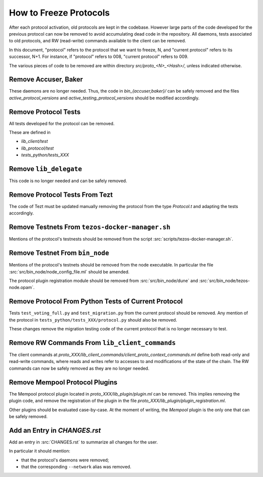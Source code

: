 How to Freeze Protocols
=======================

After each protocol activation, old protocols are kept in the codebase.
However large parts of the code developed for the previous protocol can now be
removed to avoid accumulating dead code in the repository. All daemons, tests
associated to old protocols, and RW (read-write) commands available to the client can be
removed.

In this document, "protocol" refers to the protocol that we want to freeze, N,
and "current protocol" refers to its successor, N+1. For instance, if
"protocol" refers to 008, "current protocol" refers to 009.

The various pieces of code to be removed are within directory
`src/proto_<N>_<Hash>/`, unless indicated otherwise.

Remove Accuser, Baker
---------------------

These daemons are no longer needed. Thus, the code in
`bin_{accuser,baker}/` can be safely removed and the files
`active_protocol_versions` and `active_testing_protocol_versions` should be
modified accordingly.

Remove Protocol Tests
---------------------

All tests developed for the protocol can be removed.

These are defined in

- `lib_client/test`
- `lib_protocol/test`
- `tests_python/tests_XXX`

Remove ``lib_delegate``
-----------------------

This code is no longer needed and can be safely removed.

Remove Protocol Tests From Tezt
-------------------------------

The code of Tezt must be updated manually removing the protocol from the type
`Protocol.t` and adapting the tests accordingly.

Remove Testnets From ``tezos-docker-manager.sh``
------------------------------------------------

Mentions of the protocol's testnests should be removed from the script
:src:`scripts/tezos-docker-manager.sh`.

Remove Testnet From ``bin_node``
--------------------------------

Mentions of the protocol's testnets should be removed from the node executable.
In particular the file :src:`src/bin_node/node_config_file.ml` should be
amended.

The protocol plugin registration module should be removed from
:src:`src/bin_node/dune` and :src:`src/bin_node/tezos-node.opam`.

Remove Protocol From Python Tests of Current Protocol
-----------------------------------------------------

Tests ``test_voting_full.py`` and ``test_migration.py`` from the current
protocol should be removed. Any mention of the protocol in
``tests_python/tests_XXX/protocol.py`` should also be removed.

These changes remove the migration testing code of the current protocol that is
no longer necessary to test.

Remove RW Commands From ``lib_client_commands``
-----------------------------------------------

The client commands at
`proto_XXX/lib_client_commands/client_proto_context_commands.ml`
define both read-only and read-write commands, where reads and
writes refer to accesses to and modifications of the state of the
chain. The RW commands can now be safely removed as they are no longer
needed.

Remove Mempool Protocol Plugins
-------------------------------

The Mempool protocol plugin located in `proto_XXX/lib_plugin/plugin.ml` can be
removed.  This implies removing the plugin code, and remove the registration of
the plugin in the file `proto_XXX/lib_plugin/plugin_registration.ml`.

Other plugins should be evaluated case-by-case. At the moment of writing, the
`Mempool` plugin is the only one that can be safely removed.

Add an Entry in `CHANGES.rst`
-----------------------------

Add an entry in :src:`CHANGES.rst` to summarize all changes for the user.

In particular it should mention:

- that the protocol's daemons were removed;
- that the corresponding ``--network`` alias was removed.
